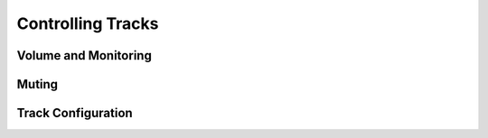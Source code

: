 Controlling Tracks
--------------------


Volume and Monitoring
^^^^^^^^^^^^^^^^^^^^^^^^^


Muting
^^^^^^^^


Track Configuration
^^^^^^^^^^^^^^^^^^^^

